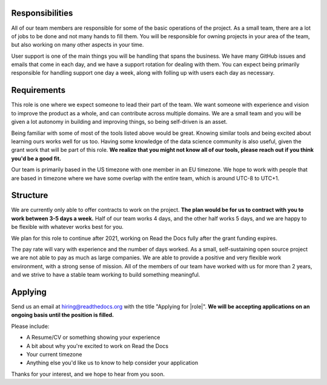 Responsibilities
----------------

All of our team members are responsible for some of the basic operations of the project.
As a small team,
there are a lot of jobs to be done and not many hands to fill them.
You will be responsible for owning projects in your area of the team,
but also working on many other aspects in your time.

User support is one of the main things you will be handling that spans the business.
We have many GitHub issues and emails that come in each day,
and we have a support rotation for dealing with them.
You can expect being primarily responsible for handling support one day a week,
along with folling up with users each day as necessary.

Requirements
------------

This role is one where we expect someone to lead their part of the team.
We want someone with experience and vision to improve the product as a whole,
and can contribute across multiple domains.
We are a small team and you will be given a lot autonomy in building and improving things,
so being self-driven is an asset.

Being familiar with some of most of the tools listed above would be great.
Knowing similar tools and being excited about learning ours works well for us too.
Having some knowledge of the data science community is also useful,
given the grant work that will be part of this role.
**We realize that you might not know all of our tools,
please reach out if you think you'd be a good fit.**

Our team is primarily based in the US timezone with one member in an EU timezone.
We hope to work with people that are based in timezone where we have some overlap with the entire team,
which is around UTC-8 to UTC+1.

Structure
---------

We are currently only able to offer contracts to work on the project.
**The plan would be for us to contract with you to work between 3-5 days a week.**
Half of our team works 4 days, and the other half works 5 days,
and we are happy to be flexible with whatever works best for you.

We plan for this role to continue after 2021,
working on Read the Docs fully after the grant funding expires.

The pay rate will vary with experience and the number of days worked.
As a small, self-sustaining open source project we are not able to pay as much as large companies.
We are able to provide a positive and very flexible work environment,
with a strong sense of mission.
All of the members of our team have worked with us for more than 2 years,
and we strive to have a stable team working to build something meaningful.

Applying
--------

Send us an email at hiring@readthedocs.org with the title "Applying for |role|".
**We will be accepting applications on an ongoing basis until the position is filled.**

Please include:

* A Resume/CV or something showing your experience
* A bit about why you're excited to work on Read the Docs
* Your current timezone
* Anything else you'd like us to know to help consider your application

Thanks for your interest, and we hope to hear from you soon.
